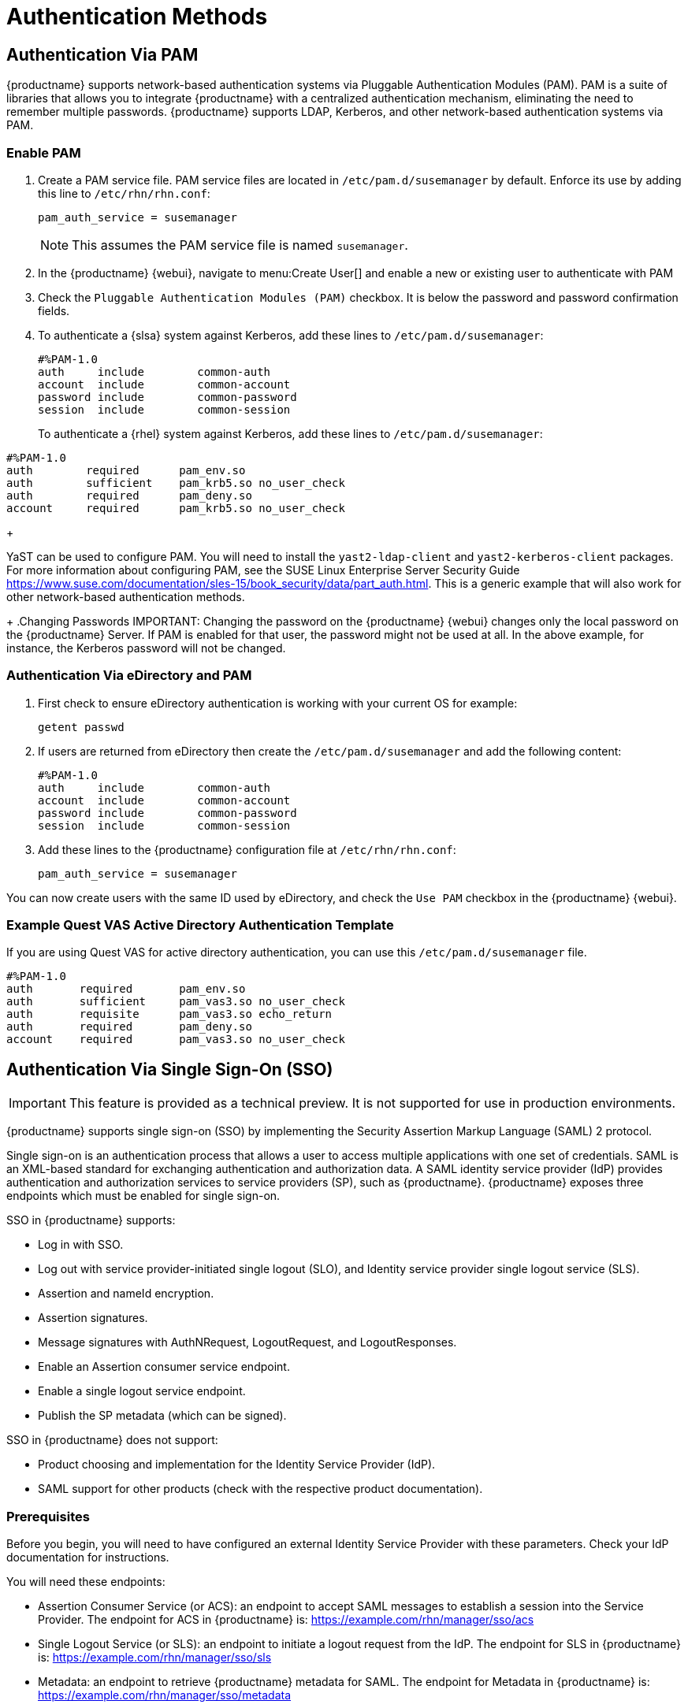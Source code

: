 [[auth-methods]]
= Authentication Methods



== Authentication Via PAM

{productname} supports network-based authentication systems via Pluggable Authentication Modules (PAM).
PAM is a suite of libraries that allows you to integrate {productname} with a centralized authentication mechanism, eliminating the need to remember multiple passwords.
{productname} supports LDAP, Kerberos, and other network-based authentication systems via PAM.



=== Enable PAM

. Create a PAM service file.
PAM service files are located in [path]``/etc/pam.d/susemanager`` by default.
Enforce its use by adding this line to [path]``/etc/rhn/rhn.conf``:
+

----
pam_auth_service = susemanager
----
+
NOTE: This assumes the PAM service file is named [path]``susemanager``.
+

. In the {productname} {webui}, navigate to menu:Create User[] and enable a new or existing user to authenticate with PAM
. Check the [guimenu]``Pluggable Authentication Modules (PAM)`` checkbox.
It is below the password and password confirmation fields.
. To authenticate a {slsa} system against Kerberos, add these lines to [path]``/etc/pam.d/susemanager``:
+

----
#%PAM-1.0
auth     include        common-auth
account  include        common-account
password include        common-password
session  include        common-session
----
+
To authenticate a {rhel} system against Kerberos, add these lines to [path]``/etc/pam.d/susemanager``:

----
#%PAM-1.0
auth        required      pam_env.so
auth        sufficient    pam_krb5.so no_user_check
auth        required      pam_deny.so
account     required      pam_krb5.so no_user_check
----
+

YaST can be used to configure PAM.
You will need to install the [package]``yast2-ldap-client`` and [package]``yast2-kerberos-client`` packages.
For more information about configuring PAM, see the SUSE Linux Enterprise Server Security Guide https://www.suse.com/documentation/sles-15/book_security/data/part_auth.html.
This is a generic example that will also work for other network-based authentication methods.
+
.Changing Passwords
IMPORTANT: Changing the password on the {productname} {webui} changes only the local password on the {productname} Server.
If PAM is enabled for that user, the password might not be used at all.
In the above example, for instance, the Kerberos password will not be changed.



=== Authentication Via eDirectory and PAM

. First check to ensure eDirectory authentication is working with your current OS for example:
+

----
getent passwd
----
. If users are returned from eDirectory then create the [filename]``/etc/pam.d/susemanager`` and add the following content:
+

----
#%PAM-1.0
auth     include        common-auth
account  include        common-account
password include        common-password
session  include        common-session
----

. Add these lines to the {productname} configuration file at [filename]``/etc/rhn/rhn.conf``:
+

----
pam_auth_service = susemanager
----

You can now create users with the same ID used by eDirectory, and check the [guimenu]``Use PAM`` checkbox in the {productname} {webui}.



=== Example Quest VAS Active Directory Authentication Template


If you are using Quest VAS for active directory authentication, you can use this [path]``/etc/pam.d/susemanager`` file.

----
#%PAM-1.0
auth       required       pam_env.so
auth       sufficient     pam_vas3.so no_user_check
auth       requisite      pam_vas3.so echo_return
auth       required       pam_deny.so
account    required       pam_vas3.so no_user_check
----



== Authentication Via Single Sign-On (SSO)

[IMPORTANT]
====
This feature is provided as a technical preview.
It is not supported for use in production environments.
====

{productname} supports single sign-on (SSO) by implementing the Security Assertion Markup Language (SAML){nbsp}2 protocol.

Single sign-on is an authentication process that allows a user to access multiple applications with one set of credentials.
SAML is an XML-based standard for exchanging authentication and authorization data.
A SAML identity service provider (IdP) provides authentication and authorization services to service providers (SP), such as {productname}.
{productname} exposes three endpoints which must be enabled for single sign-on.

SSO in {productname} supports:

* Log in with SSO.
* Log out with service provider-initiated single logout (SLO), and Identity service provider single logout service (SLS).
* Assertion and nameId encryption.
* Assertion signatures.
* Message signatures with AuthNRequest, LogoutRequest, and LogoutResponses.
* Enable an Assertion consumer service endpoint.
* Enable a single logout service endpoint.
* Publish the SP metadata (which can be signed).

SSO in {productname} does not support:

* Product choosing and implementation for the Identity Service Provider (IdP).
* SAML support for other products (check with the respective product documentation).



=== Prerequisites

Before you begin, you will need to have configured an external Identity Service Provider with these parameters.
Check your IdP documentation for instructions.

You will need these endpoints:

* Assertion Consumer Service (or ACS): an endpoint to accept SAML messages to establish a session into the Service Provider.
The endpoint for ACS in {productname} is: https://example.com/rhn/manager/sso/acs
* Single Logout Service (or SLS): an endpoint to initiate a logout request from the IdP.
The endpoint for SLS in {productname} is: https://example.com/rhn/manager/sso/sls
* Metadata: an endpoint to retrieve {productname} metadata for SAML.
The endpoint for Metadata in {productname} is: https://example.com/rhn/manager/sso/metadata

[IMPORTANT]
====
Your IdP must have a SAML:Attribute containing the username of the IdP user domain, called `uid`.
The `uid` attribute passed in the SAML:Attribute must be created in the {productname} user base before you activate single sign-on.
====

After the authentication with the IdP using the user `orgadmin` is successful, you will be logged in into {productname} as the `orgadmin` user, provided that the `orgadmin` user exists in {productname}.



=== Enable SOO

[NOTE]
====
Using SSO is mutually exclusive with other types of authentication: it is either enabled or disabled.
SSO is disabled by default.
====

.Procedure: Enabling SSO

. If your users do not yet exist in {productname}, create them first.
. Edit `/etc/rhn/rhn.conf` and add this line at the end of the file:
+
----
java.sso = true
----
. Find the parameters you want to customize in `/usr/share/rhn/config-defaults/rhn_java_sso.conf`.
Insert the parameters you want to customize into `/etc/rhn/rhn.conf` and prefix them with `java.sso.`.
+
For example, in `/usr/share/rhn/config-defaults/rhn_java_sso.conf` find:
+
----
onelogin.saml2.sp.assertion_consumer_service.url = https://YOUR-PRODUCT-HOSTNAME-OR-IP/rhn/manager/sso/acs
----
+
In order to customize it, create the corresponding option in `/etc/rhn/rhn.conf` by prefixing the option name with `java.sso.`:
+
----
java.sso.onelogin.saml2.sp.assertion_consumer_service.url = https://YOUR-PRODUCT-HOSTNAME-OR-IP/rhn/manager/sso/acs
----
+
To find all the occurrences you need to change, search in the file for the placeholders [literal]``YOUR-PRODUCT`` and [literal]```YOUR-IDP-ENTITY``.
Every parameter comes with a brief explanation of what it is meant for.
. Restart the spacewalk service to pick up the changes:
+
----
spacewalk-service restart
----

When you visit the {productname} URL, you will be redirected to the IdP for SSO where you will be requested to authenticate.
Upon successful authentication, you will be redirected to the {productname} {webui}, logged in as the authenticated user.
If you encounter problems with logging in using SSO, check the {productname} logs for more information.
